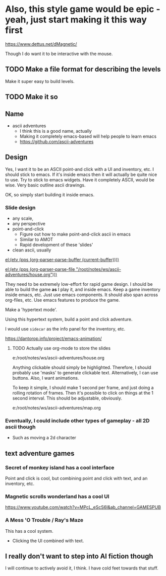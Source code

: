 

* Also, this style game would be epic - yeah, just start making it this way first
https://www.dettus.net/dMagnetic/

Though I do want it to be interactive with the mouse.

** TODO Make a file format for describing the levels
Make it super easy to build levels.

** TODO Make it so

** Name
- ascii adventures
  - I think this is a good name, actually
  - Making it completely emacs-based will help people to learn emacs
  - https://github.com/ascii-adventures

** Design
Yes, I want it to be an ASCII point-and click with a UI and inventory, etc.
I should stick to emacs.
If it's inside emacs then it will actually be quite nice to use.
Try to stick to emacs widgets.
Have it completely ASCII, would be wise.
Very basic outline ascii drawings.

OK, so simply start building it inside emacs.

*** Slide design
- any scale,
- any perspective
- point-and-click
  - Figure out how to make point-and-click ascii in emacs
  - Similar to AMOT
  - Rapid development of these 'slides'
- clean ascii, usually

[[el:(etv (pps (org-parser-parse-buffer (current-buffer))))]]

[[el:(etv (pps (org-parser-parse-file "/root/notes/ws/ascii-adventures/house.org")))]]

They need to be extremely low-effort for rapid game design.
I should be able to build the game *as* I play it, and inside emacs.
Keep a game inventory inside emacs, etc.
Just use emacs components.
It should also span across org-files, etc.
Use emacs features to produce the game.

Make a 'hypertext mode'.

Using this hypertext system, build a point and click adventure.

I would use =sidecar= as the info panel for the inventory, etc.

https://dantorop.info/project/emacs-animation/

**** TODO Actually use org-mode to store the slides
e:/root/notes/ws/ascii-adventures/house.org

Anything clickable should simply be highlighted.
Therefore, I should probably use 'masks' to generate clickable text.
Alternatively, I can use buttons.
Also, I want animations.

To keep it simple, I should make 1 second per frame, and just doing a rolling rotation of frames.
Then it's possible to click on things at the 1 second interval.
This should be adjustable, obviously.

e:/root/notes/ws/ascii-adventures/map.org

*** Eventually, I could include other types of gameplay - all 2D ascii though
- Such as moving a 2d character

** text adventure games
*** Secret of monkey island has a cool interface
Point and click is cool, but combining point and click with text, and an inventory, etc.

*** Magnetic scrolls wonderland has a cool UI

https://www.youtube.com/watch?v=MPcL_eScS6I&ab_channel=GAMESPUB

*** A Mess 'O Trouble / Ray's Maze
This has a cool system.
- Clicking the UI combined with text.

** I really don't want to step into AI fiction though
I will continue to actively avoid it, I think.
I have cold feet towards that stuff.
